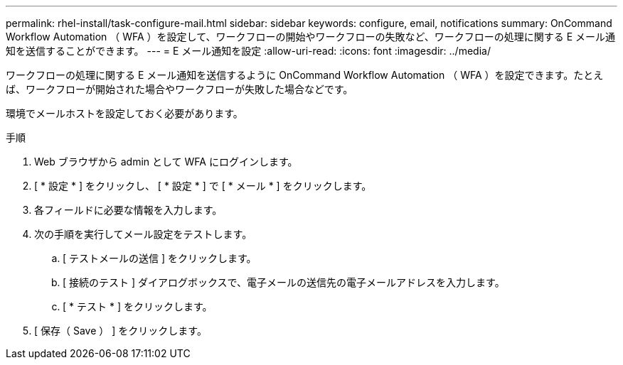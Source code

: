 ---
permalink: rhel-install/task-configure-mail.html 
sidebar: sidebar 
keywords: configure, email, notifications 
summary: OnCommand Workflow Automation （ WFA ）を設定して、ワークフローの開始やワークフローの失敗など、ワークフローの処理に関する E メール通知を送信することができます。 
---
= E メール通知を設定
:allow-uri-read: 
:icons: font
:imagesdir: ../media/


[role="lead"]
ワークフローの処理に関する E メール通知を送信するように OnCommand Workflow Automation （ WFA ）を設定できます。たとえば、ワークフローが開始された場合やワークフローが失敗した場合などです。

環境でメールホストを設定しておく必要があります。

.手順
. Web ブラウザから admin として WFA にログインします。
. [ * 設定 * ] をクリックし、 [ * 設定 * ] で [ * メール * ] をクリックします。
. 各フィールドに必要な情報を入力します。
. 次の手順を実行してメール設定をテストします。
+
.. [ テストメールの送信 ] をクリックします。
.. [ 接続のテスト ] ダイアログボックスで、電子メールの送信先の電子メールアドレスを入力します。
.. [ * テスト * ] をクリックします。


. [ 保存（ Save ） ] をクリックします。

